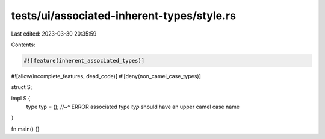 tests/ui/associated-inherent-types/style.rs
===========================================

Last edited: 2023-03-30 20:35:59

Contents:

.. code-block:: rs

    #![feature(inherent_associated_types)]
#![allow(incomplete_features, dead_code)]
#![deny(non_camel_case_types)]

struct S;

impl S {
    type typ = ();
    //~^ ERROR associated type `typ` should have an upper camel case name
}

fn main() {}


